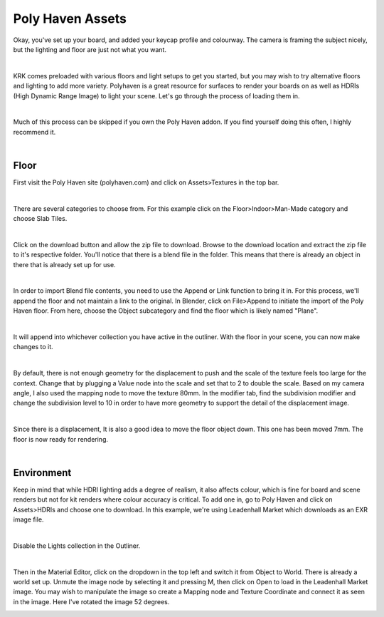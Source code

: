 Poly Haven Assets
====

Okay, you've set up your board, and added your keycap profile and colourway. The camera is framing the subject nicely, but the lighting and floor are just not what you want.

.. image:: img/PolyHaven_01.jpg

|

KRK comes preloaded with various floors and light setups to get you started, but you may wish to try alternative floors and lighting to add more variety. Polyhaven is a great resource for surfaces to render your boards on as well as HDRIs (High Dynamic Range Image) to light your scene. Let's go through the process of loading them in.


|

Much of this process can be skipped if you own the Poly Haven addon. If you find yourself doing this often, I highly recommend it.

|

Floor
~~~~

First visit the Poly Haven site (polyhaven.com) and click on Assets>Textures in the top bar. 

.. image:: img/PolyHaven_02.jpg

|

There are several categories to choose from. For this example click on the Floor>Indoor>Man-Made category and choose Slab Tiles.

.. image:: img/PolyHaven_03.jpg

|

Click on the download button and allow the zip file to download. Browse to the download location and extract the zip file to it's respective folder. You'll notice that there is a blend file in the folder. This means that there is already an object in there that is already set up for use.

.. image:: img/PolyHaven_04.jpg

|
  
In order to import Blend file contents, you need to use the Append or Link function to bring it in. For this process, we'll append the floor and not maintain a link to the original. In Blender, click on File>Append to initiate the import of the Poly Haven floor. From here, choose the Object subcategory and find the floor which is likely named "Plane". 

.. image:: img/PolyHaven_05.jpg

|

It will append into whichever collection you have active in the outliner. With the floor in your scene, you can now make changes to it.

.. image:: img/PolyHaven_06.jpg

|

By default, there is not enough geometry for the displacement to push and the scale of the texture feels too large for the context. Change that by plugging a Value node into the scale and set that to 2 to double the scale. Based on my camera angle, I also used the mapping node to move the texture 80mm. In the modifier tab, find the subdivision modifier and change the subdivision level to 10 in order to have more geometry to support the detail of the displacement image.

.. image:: img/PolyHaven_07.jpg

|

Since there is a displacement, It is also a good idea to move the floor object down. This one has been moved 7mm. The floor is now ready for rendering.

.. image:: img/PolyHaven_08b.jpg

|

Environment
~~~~

Keep in mind that while HDRI lighting adds a degree of realism, it also affects colour, which is fine for board and scene renders but not for kit renders where colour accuracy is critical. To add one in, go to Poly Haven and click on Assets>HDRIs and choose one to download. In this example, we're using Leadenhall Market which downloads as an EXR image file.

.. image:: img/PolyHaven_09.jpg

|

Disable the Lights collection in the Outliner.

.. image:: img/PolyHaven_10.jpg

|

Then in the Material Editor, click on the dropdown in the top left and switch it from Object to World. There is already a world set up. Unmute the image node by selecting it and pressing M, then click on Open to load in the Leadenhall Market image. You may wish to manipulate the image so create a Mapping node and Texture Coordinate and connect it as seen in the image. Here I've rotated the image 52 degrees.

.. image:: img/PolyHaven_11.jpg

